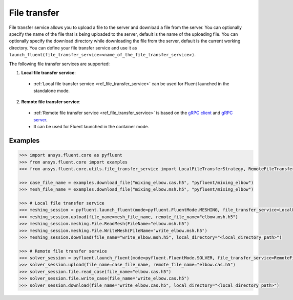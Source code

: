 .. _ref_file_transfer_guide:

File transfer
=============

File transfer service allows you to upload a file to the server and download a file from the server. You can optionally specify 
the name of the file that is being uploaded to the server, default is the name of the uploading file. 
You can optionally specify the download directory while downloading the file from the server, default is the current working directory.
You can define your file transfer service and use it as ``launch_fluent(file_transfer_service=<name_of_the_file_transfer_service>)``.

The following file transfer services are supported:

1. **Local file transfer service**:
  * :ref:`Local file transfer service <ref_file_transfer_service>` can be used for Fluent launched in the standalone mode.
 
2. **Remote file transfer service**:
  * :ref:`Remote file transfer service <ref_file_transfer_service>` is based on the `gRPC client <https://filetransfer.tools.docs.pyansys.com/version/stable/>`_ and `gRPC server <https://filetransfer-server.tools.docs.pyansys.com/version/stable/>`_. 
  * It can be used for Fluent launched in the container mode.

Examples
--------

.. code-block:: python

   >>> import ansys.fluent.core as pyfluent
   >>> from ansys.fluent.core import examples
   >>> from ansys.fluent.core.utils.file_transfer_service import LocalFileTransferStrategy, RemoteFileTransferStrategy

   >>> case_file_name = examples.download_file("mixing_elbow.cas.h5", "pyfluent/mixing_elbow")
   >>> mesh_file_name = examples.download_file("mixing_elbow.msh.h5", "pyfluent/mixing_elbow")

   >>> # Local file transfer service
   >>> meshing_session = pyfluent.launch_fluent(mode=pyfluent.FluentMode.MESHING, file_transfer_service=LocalFileTransferStrategy())
   >>> meshing_session.upload(file_name=mesh_file_name, remote_file_name="elbow.msh.h5")
   >>> meshing_session.meshing.File.ReadMesh(FileName="elbow.msh.h5")
   >>> meshing_session.meshing.File.WriteMesh(FileName="write_elbow.msh.h5")
   >>> meshing_session.download(file_name="write_elbow.msh.h5", local_directory="<local_directory_path>")

   >>> # Remote file transfer service
   >>> solver_session = pyfluent.launch_fluent(mode=pyfluent.FluentMode.SOLVER, file_transfer_service=RemoteFileTransferStrategy())
   >>> solver_session.upload(file_name=case_file_name, remote_file_name="elbow.cas.h5")
   >>> solver_session.file.read_case(file_name="elbow.cas.h5")
   >>> solver_session.file.write_case(file_name="write_elbow.cas.h5")
   >>> solver_session.download(file_name="write_elbow.cas.h5", local_directory="<local_directory_path>") 
